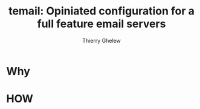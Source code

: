#+title: temail: Opiniated configuration for a full feature email servers
#+author: Thierry Ghelew
#+OPTIONS: toc:1
* Why
* HOW

